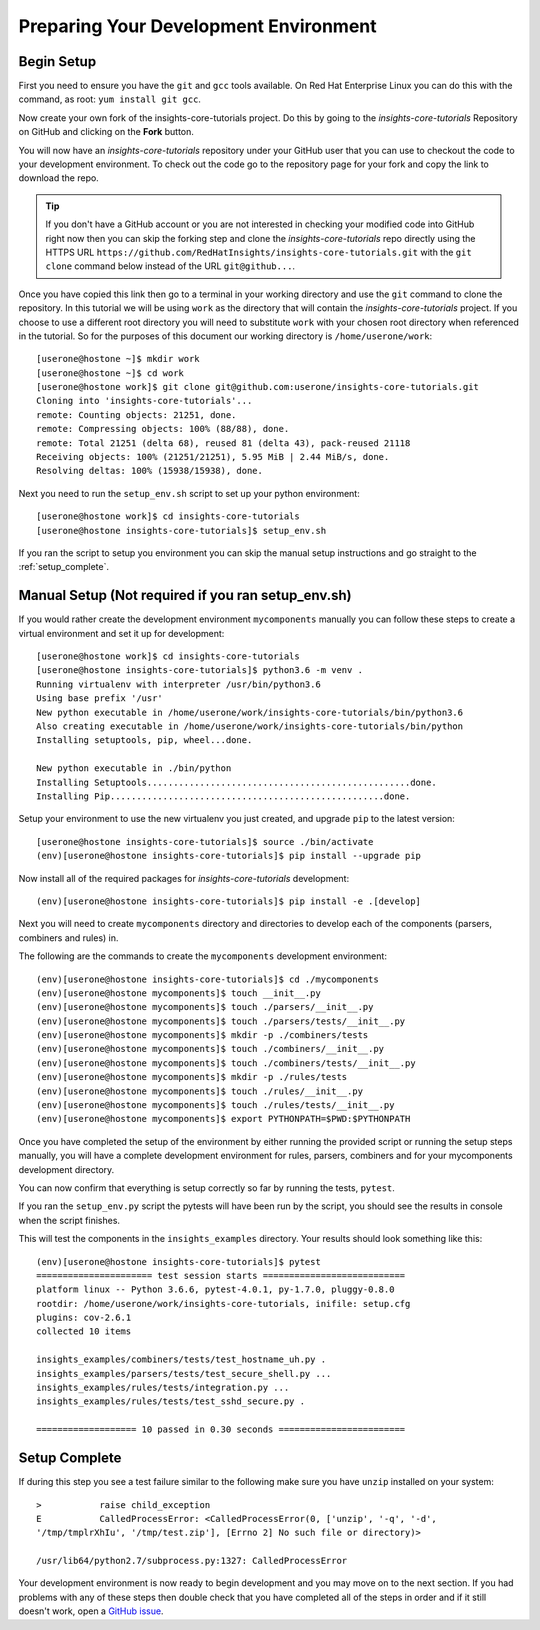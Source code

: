 .. _tutorial-development-environment:

Preparing Your Development Environment
======================================

Begin Setup
-----------

First you need to ensure you have the ``git`` and ``gcc`` tools available. 
On Red Hat Enterprise Linux you can do this with the command, as root: ``yum install git gcc``.

Now create your own fork of the insights-core-tutorials project. Do this by
going to the *insights-core-tutorials* Repository on GitHub and clicking on the
**Fork** button.

You will now have an *insights-core-tutorials* repository under your GitHub user that
you can use to checkout the code to your development environment.  To check
out the code go to the repository page for your fork and copy the link to
download the repo.

.. TIP::
    If you don't have a GitHub account or you are not interested in checking your
    modified code into GitHub right now then you can skip the forking step and clone
    the *insights-core-tutorials* repo directly using the HTTPS URL
    ``https://github.com/RedHatInsights/insights-core-tutorials.git`` with the
    ``git clone`` command below instead of the URL ``git@github...``.

Once you have copied this link then go to a terminal in your working directory
and use the ``git`` command to clone the repository.  In this tutorial we will be using 
``work`` as the directory that will contain the *insights-core-tutorials* project.
If you choose to use a different root directory you will need to substitute ``work``
with your chosen root directory when referenced in the tutorial. So for the purposes of
this document our working directory is ``/home/userone/work``::

    [userone@hostone ~]$ mkdir work
    [userone@hostone ~]$ cd work
    [userone@hostone work]$ git clone git@github.com:userone/insights-core-tutorials.git
    Cloning into 'insights-core-tutorials'...
    remote: Counting objects: 21251, done.
    remote: Compressing objects: 100% (88/88), done.
    remote: Total 21251 (delta 68), reused 81 (delta 43), pack-reused 21118
    Receiving objects: 100% (21251/21251), 5.95 MiB | 2.44 MiB/s, done.
    Resolving deltas: 100% (15938/15938), done.

Next you need to run the ``setup_env.sh`` script to set up your python environment::

    [userone@hostone work]$ cd insights-core-tutorials
    [userone@hostone insights-core-tutorials]$ setup_env.sh

If you ran the script to setup you environment you can skip the manual setup instructions
and go straight to the
:ref:`setup_complete`.


Manual Setup (Not required if you ran setup_env.sh)
---------------------------------------------------

If you would rather create the development environment ``mycomponents`` manually you
can follow these steps to create a virtual environment and set it up for development::

    [userone@hostone work]$ cd insights-core-tutorials
    [userone@hostone insights-core-tutorials]$ python3.6 -m venv .
    Running virtualenv with interpreter /usr/bin/python3.6
    Using base prefix '/usr'
    New python executable in /home/userone/work/insights-core-tutorials/bin/python3.6
    Also creating executable in /home/userone/work/insights-core-tutorials/bin/python
    Installing setuptools, pip, wheel...done.

    New python executable in ./bin/python
    Installing Setuptools..................................................done.
    Installing Pip....................................................done.
    
Setup your environment to use the new virtualenv you just created, and upgrade
``pip`` to the latest version::
    
    [userone@hostone insights-core-tutorials]$ source ./bin/activate
    (env)[userone@hostone insights-core-tutorials]$ pip install --upgrade pip
    
Now install all of the required packages for *insights-core-tutorials* development::
    
    (env)[userone@hostone insights-core-tutorials]$ pip install -e .[develop]

Next you will need to create ``mycomponents`` directory and directories to develop
each of the components (parsers, combiners and rules) in.



The following are the commands to create the ``mycomponents`` development environment::

    (env)[userone@hostone insights-core-tutorials]$ cd ./mycomponents
    (env)[userone@hostone mycomponents]$ touch __init__.py
    (env)[userone@hostone mycomponents]$ touch ./parsers/__init__.py
    (env)[userone@hostone mycomponents]$ touch ./parsers/tests/__init__.py
    (env)[userone@hostone mycomponents]$ mkdir -p ./combiners/tests
    (env)[userone@hostone mycomponents]$ touch ./combiners/__init__.py
    (env)[userone@hostone mycomponents]$ touch ./combiners/tests/__init__.py
    (env)[userone@hostone mycomponents]$ mkdir -p ./rules/tests
    (env)[userone@hostone mycomponents]$ touch ./rules/__init__.py
    (env)[userone@hostone mycomponents]$ touch ./rules/tests/__init__.py
    (env)[userone@hostone mycomponents]$ export PYTHONPATH=$PWD:$PYTHONPATH


Once you have completed the setup of the environment by either running the provided script
or running the setup steps manually, you will have a complete development environment for
rules, parsers, combiners and for your mycomponents development directory.

You can now confirm that everything is setup correctly so far by running the tests, ``pytest``.

If you ran the ``setup_env.py`` script the pytests will have been run by the script, you
should see the results in console when the script finishes.

This will test the components in the ``insights_examples`` directory.
Your results should look something like this::

   (env)[userone@hostone insights-core-tutorials]$ pytest
   ====================== test session starts ===========================
   platform linux -- Python 3.6.6, pytest-4.0.1, py-1.7.0, pluggy-0.8.0
   rootdir: /home/userone/work/insights-core-tutorials, inifile: setup.cfg
   plugins: cov-2.6.1
   collected 10 items

   insights_examples/combiners/tests/test_hostname_uh.py .
   insights_examples/parsers/tests/test_secure_shell.py ...
   insights_examples/rules/tests/integration.py ...
   insights_examples/rules/tests/test_sshd_secure.py .

   =================== 10 passed in 0.30 seconds ========================


.. _setup_complete:

Setup Complete
--------------

If during this step you see a test failure similar to the following make sure
you have ``unzip`` installed on your system::

    >           raise child_exception
    E           CalledProcessError: <CalledProcessError(0, ['unzip', '-q', '-d',
    '/tmp/tmplrXhIu', '/tmp/test.zip'], [Errno 2] No such file or directory)>

    /usr/lib64/python2.7/subprocess.py:1327: CalledProcessError

Your development environment is now ready to begin development and you may move
on to the next section.  If you had problems with any of these steps then
double check that you have completed all of the steps in order and if it still
doesn't work, open a `GitHub issue <https://github.com/RedHatInsights/insights-core/issues/new>`_.
